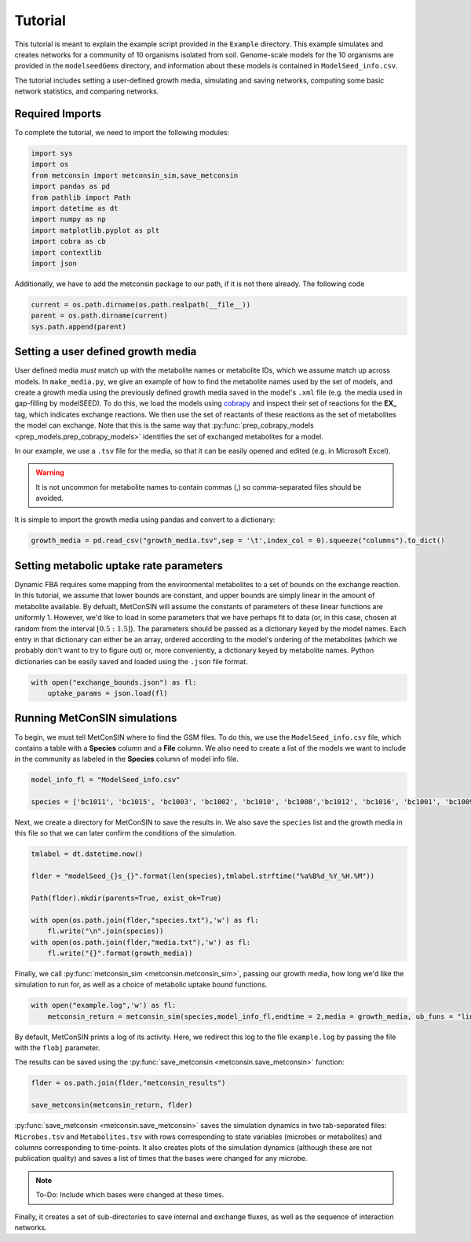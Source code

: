 Tutorial
============

This tutorial is meant to explain the example script provided in the ``Example`` directory. This example simulates and creates networks for a community of 10 organisms isolated from soil. Genome-scale models for the 10 organisms are provided in the 
``modelseedGems`` directory, and information about these models is contained in ``ModelSeed_info.csv``.

The tutorial includes setting a user-defined growth media, simulating and saving networks, computing some basic network statistics, and comparing networks.

Required Imports
-------------------

To complete the tutorial, we need to import the following modules:

.. code-block:: python

    import sys
    import os
    from metconsin import metconsin_sim,save_metconsin
    import pandas as pd
    from pathlib import Path
    import datetime as dt
    import numpy as np
    import matplotlib.pyplot as plt
    import cobra as cb
    import contextlib
    import json

Additionally, we have to add the metconsin package to our path, if it is not there already. The following code 

.. code-block:: python

    current = os.path.dirname(os.path.realpath(__file__))
    parent = os.path.dirname(current)
    sys.path.append(parent)



Setting a user defined growth media
------------------------------------------

User defined media *must* match up with the metabolite names or metabolite IDs, which we assume match up across models. In ``make_media.py``, we give an example of how to find the metabolite names used by the set of models, and create a growth media using the previously defined growth media saved in the model's ``.xml`` file (e.g. the media used in gap-filling by modelSEED). To do this,
we load the models using `cobrapy <https://opencobra.github.io/cobrapy/>`_ and inspect their set of reactions for the **EX_** tag, which indicates exchange reactions. We then use the set of reactants of these reactions as the set of metabolites the model can exchange. Note that this is the same way that :py:func:`prep_cobrapy_models <prep_models.prep_cobrapy_models>` identifies the 
set of exchanged metabolites for a model.

In our example, we use a ``.tsv`` file for the media, so that it can be easily opened and edited (e.g. in Microsoft Excel). 

.. warning::

    It is not uncommon for metabolite names to contain commas (,) so comma-separated files should be avoided.

It is simple to import the growth media using pandas and convert to a dictionary:

.. code-block:: python

    growth_media = pd.read_csv("growth_media.tsv",sep = '\t',index_col = 0).squeeze("columns").to_dict()


Setting metabolic uptake rate parameters
---------------------------------------------

Dynamic FBA requires some mapping from the environmental metabolites to a set of bounds on the exchange reaction. In this tutorial, we assume that lower bounds are constant, and upper bounds are simply linear in the amount of metabolite available. By defualt, 
MetConSIN will assume the constants of parameters of these linear functions are uniformly 1. However, we'd like to load in some parameters that we have perhaps fit to data (or, in this case, chosen at random from the interval :math:`[0.5:1.5]`). The parameters should
be passed as a dictionary keyed by the model names. Each entry in that dictionary can either be an array, ordered according to the model's ordering of the metabolites (which we probably don't want to try to figure out) or, more conveniently, a dictionary keyed by metabolite
names. Python dictionaries can be easily saved and loaded using the ``.json`` file format.

.. code-block:: python:

    with open("exchange_bounds.json") as fl:
        uptake_params = json.load(fl)


Running MetConSIN simulations
--------------------------------

To begin, we must tell MetConSIN where to find the GSM files. To do this, we use the ``ModelSeed_info.csv`` file, which contains a table with a **Species** column and a **File** column. We also need to create a list of the models we want to include
in the community as labeled in the **Species** column of model info file.

.. code-block:: python

    model_info_fl = "ModelSeed_info.csv"

    species = ['bc1011', 'bc1015', 'bc1003', 'bc1002', 'bc1010', 'bc1008','bc1012', 'bc1016', 'bc1001', 'bc1009']

Next, we create a directory for MetConSIN to save the results in. We also save the ``species`` list and the growth media in this file so that we can later confirm the conditions of the simulation.

.. code-block:: python

    tmlabel = dt.datetime.now()

    flder = "modelSeed_{}s_{}".format(len(species),tmlabel.strftime("%a%B%d_%Y_%H.%M"))

    Path(flder).mkdir(parents=True, exist_ok=True)

    with open(os.path.join(flder,"species.txt"),'w') as fl:
        fl.write("\n".join(species))
    with open(os.path.join(flder,"media.txt"),'w') as fl:
        fl.write("{}".format(growth_media))


Finally, we call :py:func:`metconsin_sim <metconsin.metconsin_sim>`, passing our growth media, how long we'd like the simulation to run for, as well as a choice of metabolic uptake bound functions.

.. code-block:: python

    with open("example.log",'w') as fl:
        metconsin_return = metconsin_sim(species,model_info_fl,endtime = 2,media = growth_media, ub_funs = "linearScale",linearScale=1.0,flobj = fl,resolution=0.01)

By default, MetConSIN prints a log of its activity. Here, we redirect this log to the file ``example.log`` by passing the file with the ``flobj`` parameter.

The results can be saved using the :py:func:`save_metconsin <metconsin.save_metconsin>` function:

.. code-block:: python

    flder = os.path.join(flder,"metconsin_results")

    save_metconsin(metconsin_return, flder)

:py:func:`save_metconsin <metconsin.save_metconsin>` saves the simulation dynamics in two tab-separated files: ``Microbes.tsv`` and ``Metabolites.tsv`` with rows corresponding to state variables (microbes or metabolites) and columns
corresponding to time-points. It also creates plots of the simulation dynamics (although these are not publication quality) and saves a list of times that the bases were changed for any microbe.

.. note::

    To-Do: Include which bases were changed at these times.

Finally, it creates a set of sub-directories to save internal and exchange fluxes, as well as the sequence of interaction networks.